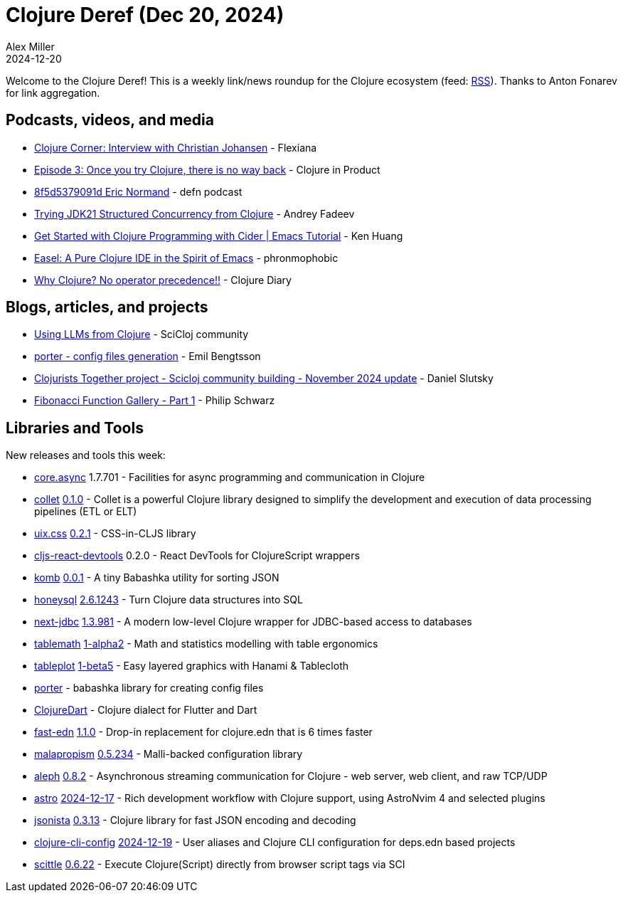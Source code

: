 = Clojure Deref (Dec 20, 2024)
Alex Miller
2024-12-20
:jbake-type: post

ifdef::env-github,env-browser[:outfilesuffix: .adoc]

Welcome to the Clojure Deref! This is a weekly link/news roundup for the Clojure ecosystem (feed: https://clojure.org/feed.xml[RSS]). Thanks to Anton Fonarev for link aggregation.

== Podcasts, videos, and media

* https://www.youtube.com/watch?v=ma1Ie5vgCHQ[Clojure Corner: Interview with Christian Johansen] - Flexiana
* https://www.freshcodeit.com/podcast/once-you-try-clojure-there-is-no-way-back[Episode 3: Once you try Clojure, there is no way back] - Clojure in Product
* https://zencastr.com/z/t7QDS4kE[8f5d5379091d Eric Normand] - defn podcast
* https://www.youtube.com/watch?v=Bf5RzGEpA90[Trying JDK21 Structured Concurrency from Clojure] - Andrey Fadeev
* https://www.youtube.com/watch?v=evmRpr_DEBQ[Get Started with Clojure Programming with Cider | Emacs Tutorial] - Ken Huang
* https://www.youtube.com/watch?v=hpjJJqnkqCw[Easel: A Pure Clojure IDE in the Spirit of Emacs] - phronmophobic
* https://www.youtube.com/watch?v=mUsu6YJAXvk[Why Clojure? No operator precedence!!] - Clojure Diary


== Blogs, articles, and projects

* https://scicloj.github.io/clojure-data-tutorials/projects/ml/llm/index.html[Using LLMs from Clojure] - SciCloj community
* https://emil0r.com/posts/2024-12-16-config-files-generation/[porter - config files generation] - Emil Bengtsson
* https://scicloj.github.io/blog/clojurists-together-project-scicloj-community-building-november-2024-update/[Clojurists Together project - Scicloj community building - November 2024 update] - Daniel Slutsky
* https://fpilluminated.com/deck/252[Fibonacci Function Gallery - Part 1] - Philip Schwarz


== Libraries and Tools

New releases and tools this week:

* https://github.com/clojure/core.async[core.async] 1.7.701 - Facilities for async programming and communication in Clojure
* https://github.com/velio-io/collet[collet] https://github.com/velio-io/collet/releases/tag/v0.1.0[0.1.0] - Collet is a powerful Clojure library designed to simplify the development and execution of data processing pipelines (ETL or ELT)
* https://github.com/roman01la/uix.css[uix.css] https://github.com/roman01la/uix.css/blob/master/CHANGELOG.md[0.2.1] - CSS-in-CLJS library
* https://github.com/roman01la/cljs-react-devtools[cljs-react-devtools] 0.2.0 - React DevTools for ClojureScript wrappers
* https://github.com/and-z/komb[komb] https://github.com/and-z/komb/blob/main/CHANGELOG.md[0.0.1] - A tiny Babashka utility for sorting JSON
* https://github.com/seancorfield/honeysql[honeysql] https://github.com/seancorfield/honeysql/releases/tag/v2.6.1243[2.6.1243] - Turn Clojure data structures into SQL
* https://github.com/seancorfield/next-jdbc[next-jdbc] https://github.com/seancorfield/next-jdbc/blob/develop/CHANGELOG.md[1.3.981] - A modern low-level Clojure wrapper for JDBC-based access to databases
* https://github.com/scicloj/tablemath[tablemath] https://github.com/scicloj/tablemath/blob/main/CHANGELOG.md[1-alpha2] - Math and statistics modelling with table ergonomics
* https://github.com/scicloj/tableplot[tableplot] https://github.com/scicloj/tableplot/blob/main/CHANGELOG.md[1-beta5] - Easy layered graphics with Hanami & Tablecloth
* https://github.com/emil0r/porter[porter]  - babashka library for creating config files
* https://github.com/Tensegritics/ClojureDart[ClojureDart]  - Clojure dialect for Flutter and Dart
* https://github.com/tonsky/fast-edn[fast-edn] https://github.com/tonsky/fast-edn/blob/main/CHANGELOG.md[1.1.0] - Drop-in replacement for clojure.edn that is 6 times faster
* https://github.com/dpassen/malapropism[malapropism] https://github.com/dpassen/malapropism/releases/tag/0.5.234[0.5.234] - Malli-backed configuration library
* https://github.com/clj-commons/aleph[aleph] https://github.com/clj-commons/aleph/blob/master/CHANGES.md[0.8.2] - Asynchronous streaming communication for Clojure - web server, web client, and raw TCP/UDP
* https://github.com/practicalli/astro[astro] https://github.com/practicalli/astro/releases/tag/2024-12-17[2024-12-17] - Rich development workflow with Clojure support, using AstroNvim 4 and selected plugins
* https://github.com/metosin/jsonista[jsonista] https://github.com/metosin/jsonista/blob/master/CHANGELOG.md#0312-2024-11-01[0.3.13] - Clojure library for fast JSON encoding and decoding
* https://github.com/practicalli/clojure-cli-config[clojure-cli-config] https://github.com/practicalli/clojure-cli-config/releases/tag/2024-12-19[2024-12-19] - User aliases and Clojure CLI configuration for deps.edn based projects
* https://github.com/babashka/scittle[scittle] https://github.com/babashka/scittle/blob/main/CHANGELOG.md[0.6.22] - Execute Clojure(Script) directly from browser script tags via SCI